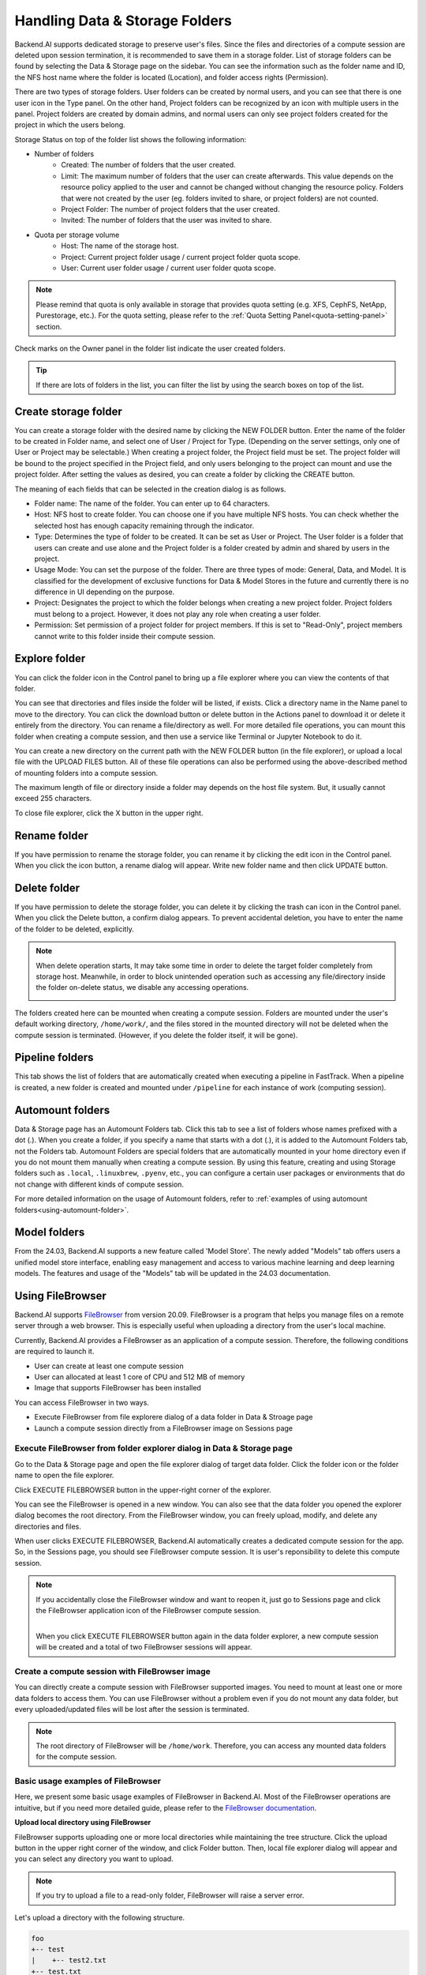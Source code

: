 ===============================
Handling Data & Storage Folders
===============================

Backend.AI supports dedicated storage to preserve user's files. Since the files
and directories of a compute session are deleted upon session termination, it is
recommended to save them in a storage folder. List of storage folders can be
found by selecting the Data & Storage page on the sidebar. You can see the information
such as the folder name and ID, the NFS host name where the folder is located
(Location), and folder access rights (Permission).


.. image:: vfolder_list.png
   :alt: Folder list in Storage page

There are two types of storage folders. User folders can be created by
normal users, and you can see that there is one user icon in the Type panel.
On the other hand, Project folders can be recognized by an icon with multiple
users in the panel. Project folders are created by domain admins, and normal
users can only see project folders created for the project in which the users
belong.

.. image:: vfolder_status.png
   :alt: Storage status in Storage page

Storage Status on top of the folder list shows the following information:

* Number of folders
    * Created: The number of folders that the user created. 
    * Limit: The maximum number of folders that the user can create afterwards.
      This value depends on the resource policy applied to the user and cannot be
      changed without changing the resource policy. Folders that were not created by
      the user (eg. folders invited to share, or project folders) are not counted.
    * Project Folder: The number of project folders that the user created.
    * Invited: The number of folders that the user was invited to share.
* Quota per storage volume
    * Host: The name of the storage host.
    * Project: Current project folder usage / current project folder quota scope.
    * User: Current user folder usage / current user folder quota scope.

.. note:: 
   Please remind that quota is only available in storage that provides quota setting 
   (e.g. XFS, CephFS, NetApp, Purestorage, etc.). For the quota setting, please refer
   to the :ref:`Quota Setting Panel<quota-setting-panel>` section.

Check marks on the Owner panel in the folder list indicate the user created folders.

.. image:: owner_panel.png
   :alt: Owner panel in Storage page

.. tip::
   If there are lots of folders in the list, you can filter the list by using the
   search boxes on top of the list.


.. _create_storage_folder:

Create storage folder
---------------------

You can create a storage folder with the desired name by clicking the NEW FOLDER
button. Enter the name of the folder to be created in Folder name, and select
one of User / Project for Type. (Depending on the server settings, only one of
User or Project may be selectable.) When creating a project folder, the Project field
must be set. The project folder will be bound to the project specified in the Project
field, and only users belonging to the project can mount and use the project folder.
After setting the values as desired, you can create a folder by clicking the
CREATE button.

.. image:: vfolder_create_dialog.png
   :width: 400
   :align: center
   :alt: Folder creation dialog

The meaning of each fields that can be selected in the creation dialog is as
follows.

* Folder name: The name of the folder. You can enter up to 64 characters.
* Host: NFS host to create folder. You can choose one if you have multiple NFS
  hosts. You can check whether the selected host has enough capacity remaining through 
  the indicator.
* Type: Determines the type of folder to be created. It can be set as User or
  Project. The User folder is a folder that users can create and use alone
  and the Project folder is a folder created by admin and shared by users in the project.
* Usage Mode: You can set the purpose of the folder. There are three types of mode:
  General, Data, and Model. It is classified for the development of exclusive functions
  for Data & Model Stores in the future and currently there is no
  difference in UI depending on the purpose.
* Project: Designates the project to which the folder belongs when creating a new project folder.
  Project folders must belong to a project. However, it does not play any
  role when creating a user folder.
* Permission: Set permission of a project folder for project members. If this is
  set to "Read-Only", project members cannot write to this folder inside their
  compute session.

Explore folder
--------------

You can click the folder icon in the Control panel to bring up a file explorer
where you can view the contents of that folder.

.. image:: vfolder_item_with_controls.png
   :alt: Controls in folder item

You can see that directories and files inside the folder will be listed, if
exists. Click a directory name in the Name panel to move to the directory.  You
can click the download button or delete button in the Actions panel to download
it or delete it entirely from the directory. You can rename a file/directory as
well. For more detailed file operations, you can mount this folder when creating
a compute session, and then use a service like Terminal or Jupyter Notebook to
do it.

.. image:: folderexplorer_with_filebrowser.png
   :alt: File explorer of a storage folder

You can create a new directory on the current path with the NEW FOLDER button
(in the file explorer), or upload a local file with the UPLOAD FILES button. All
of these file operations can also be performed using the above-described method
of mounting folders into a compute session.

The maximum length of file or directory inside a folder may depends on the host
file system. But, it usually cannot exceed 255 characters.

To close file explorer, click the X button in the upper right.


Rename folder
-------------

If you have permission to rename the storage folder, you can rename it by
clicking the edit icon in the Control panel. When you click the icon button, a
rename dialog will appear. Write new folder name and then click UPDATE button.

.. image:: vfolder_rename_dialog.png
   :width: 400
   :align: center
   :alt: Folder rename dialog


Delete folder
-------------

If you have permission to delete the storage folder, you can delete it by
clicking the trash can icon in the Control panel. When you click the Delete
button, a confirm dialog appears. To prevent accidental deletion, you have to
enter the name of the folder to be deleted, explicitly.

.. note::
   When delete operation starts, It may take some time in order to delete the
   target folder completely from storage host. Meanwhile, in order to block
   unintended operation such as accessing any file/directory inside the folder
   on-delete status, we disable any accessing operations.

   .. image:: vfolder_deleting.png
      :width: 100%
      :align: center

.. image:: vfolder_delete_dialog.png
   :width: 400
   :align: center
   :alt: Folder deletion dialog

The folders created here can be mounted when creating a compute session. Folders
are mounted under the user's default working directory, ``/home/work/``, and the
files stored in the mounted directory will not be deleted when the compute session
is terminated. (However, if you delete the folder itself, it will be gone).

Pipeline folders
----------------

This tab shows the list of folders that are automatically created when executing a
pipeline in FastTrack. When a pipeline is created, a new folder is created and mounted
under ``/pipeline`` for each instance of work (computing session).


.. _automount-folder:

Automount folders
-----------------

Data & Storage page has an Automount Folders tab. Click this tab to see a
list of folders whose names prefixed with a dot (.). When you create a folder,
if you specify a name that starts with a dot (.), it is added to the Automount
Folders tab, not the Folders tab. Automount Folders are special folders that are
automatically mounted in your home directory even if you do not mount them
manually when creating a compute session. By using this feature, creating and
using Storage folders such as ``.local``, ``.linuxbrew``, ``.pyenv``, etc.,
you can configure a certain user packages or environments that do not change
with different kinds of compute session.

For more detailed information on the usage of Automount folders, refer to
:ref:`examples of using automount folders<using-automount-folder>`.

.. image:: vfolder_automount_folders.png
   :alt: Automount folders

Model folders
-------------

From the 24.03, Backend.AI supports a new feature called 'Model Store'.
The newly added \"Models\" tab offers users a unified model store interface, enabling
easy management and access to various machine learning and deep learning models.
The features and usage of the \"Models\" tab will be updated in the 24.03 documentation.

Using FileBrowser
-----------------

Backend.AI supports `FileBrowser <https://filebrowser.org>`_ from version
20.09. FileBrowser is a program that helps you manage files on a remote server
through a web browser. This is especially useful when uploading a directory from
the user's local machine.

Currently, Backend.AI provides a FileBrowser as an application of a compute
session. Therefore, the following conditions are required to launch it.

* User can create at least one compute session
* User can allocated at least 1 core of CPU and 512 MB of memory
* Image that supports FileBrowser has been installed

You can access FileBrowser in two ways.

* Execute FileBrowser from file explorere dialog of a data folder in Data &
  Stroage page
* Launch a compute session directly from a FileBrowser image on Sessions page


Execute FileBrowser from folder explorer dialog in Data & Storage page
^^^^^^^^^^^^^^^^^^^^^^^^^^^^^^^^^^^^^^^^^^^^^^^^^^^^^^^^^^^^^^^^^^^^^^

Go to the Data & Storage page and open the file explorer dialog of target
data folder. Click the folder icon or the folder name to open the file explorer.

.. image:: first_step_to_access_filebrowser.png
   :alt: first step to access FileBrowser

Click EXECUTE FILEBROWSER button in the upper-right corner of the explorer.

.. image:: folderexplorer_with_filebrowser.png
   :alt: Folder explorer with FileBrowser

You can see the FileBrowser is opened in a new window. You can also see that the
data folder you opened the explorer dialog becomes the root directory. From the
FileBrowser window, you can freely upload, modify, and delete any directories
and files.

.. image:: filebrowser_with_new_window.png
   :alt: FileBrowser with new window

When user clicks EXECUTE FILEBROWSER, Backend.AI automatically creates a
dedicated compute session for the app. So, in the Sessions page, you should see
FileBrowser compute session. It is user's reponsibility to delete this compute
session.

.. image:: filebrowser_in_session_page.png
   :alt: FileBrowser in session page

.. note::
   If you accidentally close the FileBrowser window and want to reopen it, just
   go to Sessions page and click the FileBrowser application icon of the
   FileBrowser compute session.

   .. image:: app_dialog_with_filebrowser.png
      :width: 400
      :align: center

   |
   | When you click EXECUTE FILEBROWSER button again in the data folder
       explorer, a new compute session will be created and a total of two
       FileBrowser sessions
       will appear.

Create a compute session with FileBrowser image
^^^^^^^^^^^^^^^^^^^^^^^^^^^^^^^^^^^^^^^^^^^^^^^

You can directly create a compute session with FileBrowser supported images.
You need to mount at least one or more data folders to access them. You can use
FileBrowser without a problem even if you do not mount any data folder, but
every uploaded/updated files will be lost after the session is terminated.

.. note::
   The root directory of FileBrowser will be ``/home/work``. Therefore, you
   can access any mounted data folders for the compute session.

Basic usage examples of FileBrowser
^^^^^^^^^^^^^^^^^^^^^^^^^^^^^^^^^^^

Here, we present some basic usage examples of FileBrowser in Backend.AI. Most
of the FileBrowser operations are intuitive, but if you need more detailed
guide, please refer to the
`FileBrowser documentation <https://filebrowser.org>`_.

**Upload local directory using FileBrowser**

FileBrowser supports uploading one or more local directories while maintaining
the tree structure. Click the upload button in the upper right corner of the
window, and click Folder button. Then, local file explorer dialog will appear
and you can select any directory you want to upload.

.. note::
   If you try to upload a file to a read-only folder, FileBrowser will raise a
   server error.

.. image:: filebrowser_upload.png
   :align: center

Let's upload a directory with the following structure.

.. code-block:: shell

   foo
   +-- test
   |    +-- test2.txt
   +-- test.txt

After selecting ``foo`` directory, you can see the directory just uploaded
successfully.

.. image:: filebrowser_upload_finished.png

You can also upload local files and directories by drag and drop.

**Move files or directories to another directory**

Moving files or directories in data folder is also possible from FileBrowser.
You can move files or directories by following steps below.

1. Select directories or files from FileBrowser.

.. image:: select_folders.png
   :align: center

2. Click the arrow icon in the upper right corner of FileBrowser

.. image:: click_arrow_icon.png
   :width: 400
   :align: center

3. Select the destination

.. image:: select_the_destination.png
   :width: 400
   :align: center

4. Click MOVE button

You will see that moving operation is successfully finished.

.. image:: moving_operation_in_filebrowser_finished.png
   :align: center

.. note::
   FileBrowser is provided via application inside a compute session currently.
   We are planning to update FileBrowser so that it can run independently
   without creating a session.

Using SFTP Server
-----------------

From 22.09, Backend.AI supports SSH / SFTP file upload from both desktop app and
web-based Web-UI. The SFTP server allows you to upload files quickly through reliable
data streams.

.. note::
   Depending on the system settings, running SFTP server from the file dialog may not
   be allowed.

Execute SFTP server from folder explorer dialog in Data & Storage page
^^^^^^^^^^^^^^^^^^^^^^^^^^^^^^^^^^^^^^^^^^^^^^^^^^^^^^^^^^^^^^^^^^^^^^

Go to the Data & Storage page and open the file explorer dialog of target data folder.
Click the folder icon or the folder name to open the file explorer.

Click RUN SFTP SERVER button in the upper-right corner of the explorer.

.. image:: folderexplorer_with_filebrowser.png
   :alt: Folder explorer with SFTP Server

You can see the SSH / SFTP connection dialog. And a new SFTP session will be created
automatically. (This session will not affect resource occupancy.)

.. image:: SSH_SFTP_connection.png
   :height: 500
   :align: center
   :alt: SSH / SFTP connection dialog

.. note::
   We provide a detailed information about using large file upload via ssh/sftp connection.
   For more information, please click the ``Read more`` text link to see all the details of execution.

   .. image:: SSH_SFTP_connection_expanded.png
      :height: 400
      :align: center
      :alt: SSH / SFTP connection dialog expanded

For the connection, click "DOWNLOAD SSH KEY" button to download the SSH private key
(``id_container``). Also, remember the host and port number. Then, you can copy your
files to the session using the Connection Example code written in the dialog, or
referring to the following guide: :ref:`link<sftp_connection_for_linux_and_mac>`.
To perserve the files, you need to transfer the files to the data folder. Also,
the session will be terminated when there is no transfer for some time.

.. note::
   If you upload your SSH keypair, the ``id_container`` will be set with your
   own SSH private key. So, you don't need to download it every time you
   want to connect via SSH to your container. Please refer to
   :ref:`managing user's SSH keypair<user-ssh-keypair-management>`.


.. Setting quota on XFS
.. --------------------

.. If the underlying file system supports a per-directory or a per-project quota,
.. such as XFS, Backend.AI can provide a per-folder quota. Administrators can set
.. the quota limit through a resource policy, so if you want to increase the quota,
.. contact the administrator. Within the policy limit, users can adjust the quota
.. of their folders by clicking the setting icon for each data folder.

.. .. image:: xfs_quota_setting.png
..    :width: 400
..    :align: center
..    :alt: XFS quota setting

.. For more information on the per-folder quota on XFS, please refer to the
.. following docs:

.. - `XFS Filesystem Backends Guide in Backend.AI Storage Proxy <https://github.com/lablup/backend.ai-storage-proxy#xfs>`_
.. - `Per-folder quota for XFS <https://blog.lablup.com/posts/2022/01/21/xfs-directory-quota>`_

.. You can also see the current usage and capacity of a data folder in information dialog.

.. .. image:: vfolder_information_storage_host_xfs.png
..    :width: 400
..    :align: center
..    :alt: Vfolder information storage host xfs